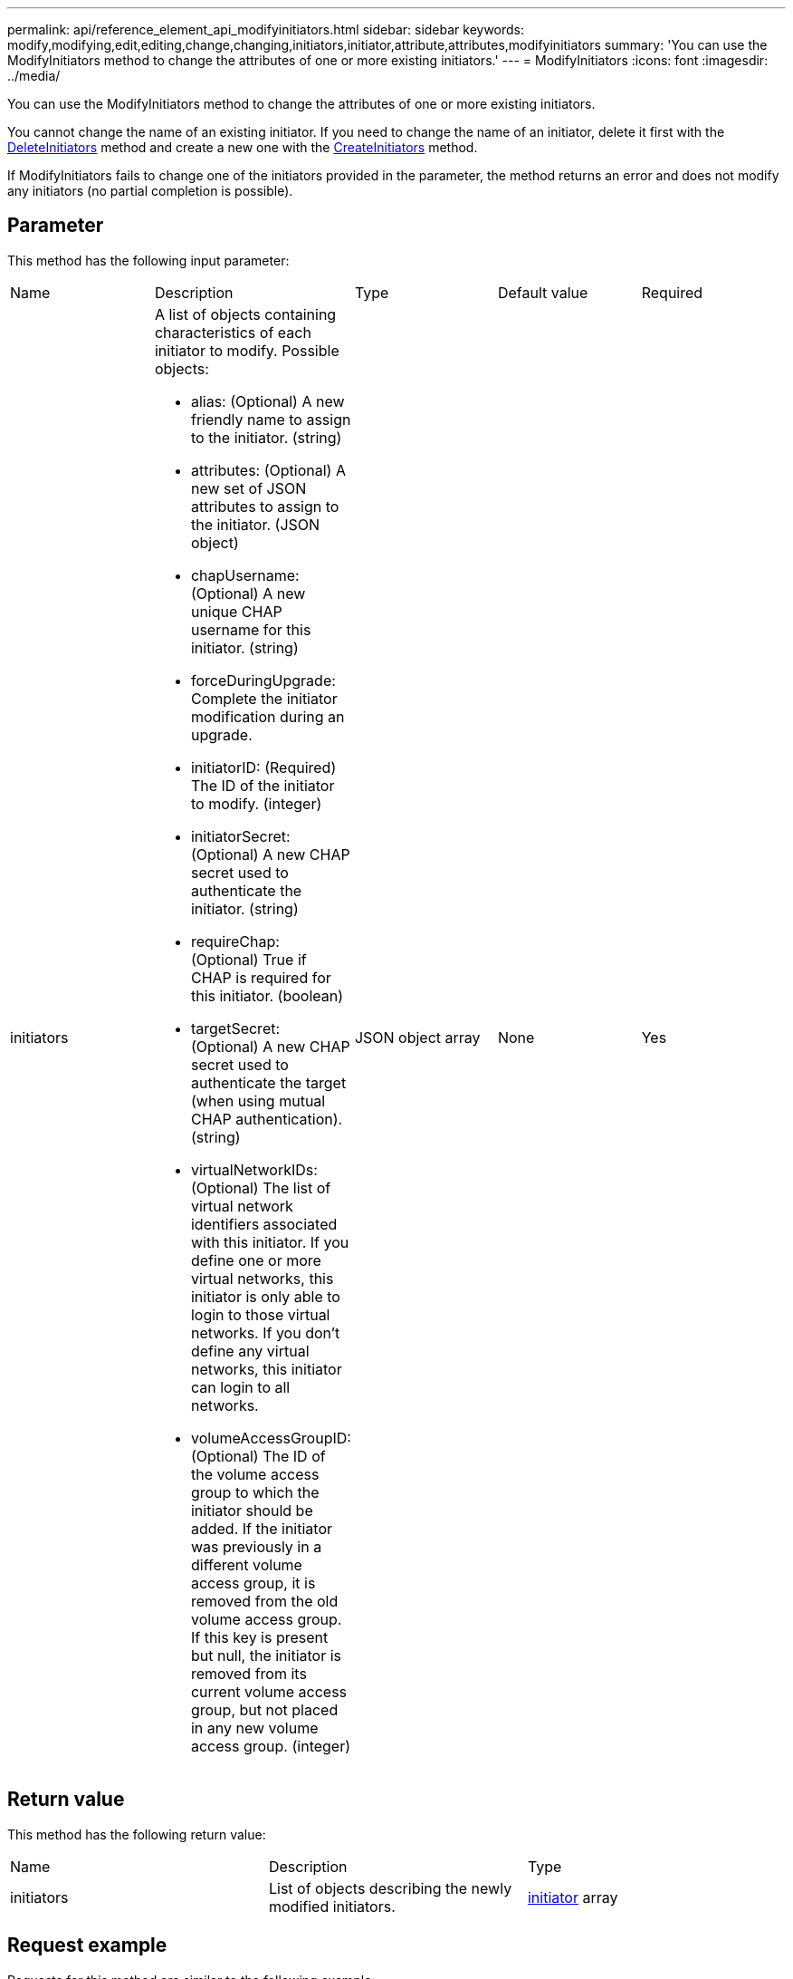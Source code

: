---
permalink: api/reference_element_api_modifyinitiators.html
sidebar: sidebar
keywords: modify,modifying,edit,editing,change,changing,initiators,initiator,attribute,attributes,modifyinitiators
summary: 'You can use the ModifyInitiators method to change the attributes of one or more existing initiators.'
---
= ModifyInitiators
:icons: font
:imagesdir: ../media/

[.lead]
You can use the ModifyInitiators method to change the attributes of one or more existing initiators.

You cannot change the name of an existing initiator. If you need to change the name of an initiator, delete it first with the xref:reference_element_api_deleteinitiators.adoc[DeleteInitiators] method and create a new one with the xref:reference_element_api_createinitiators.adoc[CreateInitiators] method.

If ModifyInitiators fails to change one of the initiators provided in the parameter, the method returns an error and does not modify any initiators (no partial completion is possible).

== Parameter

This method has the following input parameter:

|===
|Name |Description |Type |Default value |Required
a|
initiators
a|
A list of objects containing characteristics of each initiator to modify. Possible objects:

* alias: (Optional) A new friendly name to assign to the initiator. (string)
* attributes: (Optional) A new set of JSON attributes to assign to the initiator. (JSON object)
* chapUsername: (Optional) A new unique CHAP username for this initiator. (string)
* forceDuringUpgrade: Complete the initiator modification during an upgrade.
* initiatorID: (Required) The ID of the initiator to modify. (integer)
* initiatorSecret: (Optional) A new CHAP secret used to authenticate the initiator. (string)
* requireChap: (Optional) True if CHAP is required for this initiator. (boolean)
* targetSecret: (Optional) A new CHAP secret used to authenticate the target (when using mutual CHAP authentication). (string)
* virtualNetworkIDs: (Optional) The list of virtual network identifiers associated with this initiator. If you define one or more virtual networks, this initiator is only able to login to those virtual networks. If you don't define any virtual networks, this initiator can login to all networks.
* volumeAccessGroupID: (Optional) The ID of the volume access group to which the initiator should be added. If the initiator was previously in a different volume access group, it is removed from the old volume access group. If this key is present but null, the initiator is removed from its current volume access group, but not placed in any new volume access group. (integer)

a|
JSON object array
a|
None
a|
Yes
|===

== Return value

This method has the following return value:

|===
|Name |Description |Type
a|
initiators
a|
List of objects describing the newly modified initiators.
a|
xref:reference_element_api_initiator.adoc[initiator] array
|===

== Request example

Requests for this method are similar to the following example:

----
{
  "id": 6683,
  "method": "ModifyInitiators",
  "params": {
    "initiators": [
      {
        "initiatorID": 2,
        "alias": "alias1",
        "volumeAccessGroupID": null
      },
      {
        "initiatorID": 3,
        "alias": "alias2",
        "volumeAccessGroupID": 1
      }
    ]
  }
}
----

== Response example

This method returns a response similar to the following example:

----
{
  "id": 6683,
  "result": {
    "initiators": [
      {
        "alias": "alias1",
        "attributes": {},
        "initiatorID": 2,
        "initiatorName": "iqn.1993-08.org.debian:01:395543635",
        "volumeAccessGroups": []
      },
      {
        "alias": "alias2",
        "attributes": {},
        "initiatorID": 3,
        "initiatorName": "iqn.1993-08.org.debian:01:935573135",
        "volumeAccessGroups": [
          1
        ]
      }
    ]
  }
}
----

== New since version

9.6

== Find more information

* xref:reference_element_api_createinitiators.adoc[CreateInitiators]
* xref:reference_element_api_deleteinitiators.adoc[DeleteInitiators]
